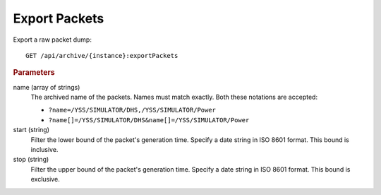 Export Packets
=======================

Export a raw packet dump::

    GET /api/archive/{instance}:exportPackets


.. rubric:: Parameters

name (array of strings)
    The archived name of the packets. Names must match exactly. Both these notations are accepted:

    * ``?name=/YSS/SIMULATOR/DHS,/YSS/SIMULATOR/Power``
    * ``?name[]=/YSS/SIMULATOR/DHS&name[]=/YSS/SIMULATOR/Power``

start (string)
    Filter the lower bound of the packet's generation time. Specify a date string in ISO 8601 format. This bound is inclusive.

stop (string)
    Filter the upper bound of the packet's generation time. Specify a date string in ISO 8601 format. This bound is exclusive.

